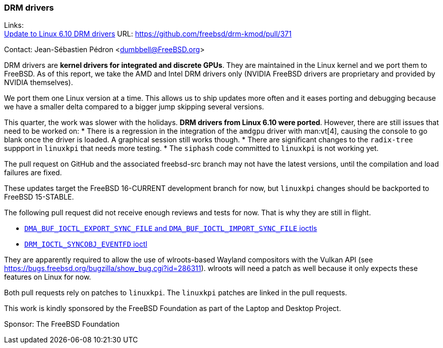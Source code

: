 === DRM drivers

Links: +
link:https://github.com/freebsd/drm-kmod/pull/371[Update to Linux 6.10 DRM drivers] URL: link:https://github.com/freebsd/drm-kmod/pull/371[]

Contact: Jean-Sébastien Pédron <dumbbell@FreeBSD.org>

DRM drivers are **kernel drivers for integrated and discrete GPUs**.
They are maintained in the Linux kernel and we port them to FreeBSD.
As of this report, we take the AMD and Intel DRM drivers only (NVIDIA FreeBSD drivers are proprietary and provided by NVIDIA themselves).

We port them one Linux version at a time.
This allows us to ship updates more often and it eases porting and debugging because we have a smaller delta compared to a bigger jump skipping several versions.

This quarter, the work was slower with the holidays.
**DRM drivers from Linux 6.10 were ported**.
However, there are still issues that need to be worked on:
* There is a regression in the integration of the `amdgpu` driver with man:vt[4], causing the console to go blank once the driver is loaded.
  A graphical session still works though.
* There are significant changes to the `radix-tree` suppport in `linuxkpi` that needs more testing.
* The `siphash` code committed to `linuxkpi` is not working yet.

The pull request on GitHub and the associated freebsd-src branch may not have the latest versions, until the compilation and load failures are fixed.

These updates target the FreeBSD 16-CURRENT development branch for now, but `linuxkpi` changes should be backported to FreeBSD 15-STABLE.

The following pull request did not receive enough reviews and tests for now.
That is why they are still in flight.

* https://github.com/freebsd/drm-kmod/pull/357[`DMA_BUF_IOCTL_EXPORT_SYNC_FILE` and `DMA_BUF_IOCTL_IMPORT_SYNC_FILE` ioctls]
* https://github.com/freebsd/drm-kmod/pull/358[`DRM_IOCTL_SYNCOBJ_EVENTFD` ioctl]

They are apparently required to allow the use of wlroots-based Wayland compositors with the Vulkan API (see link:https://bugs.freebsd.org/bugzilla/show_bug.cgi?id=286311[]).
wlroots will need a patch as well because it only expects these features on Linux for now.

Both pull requests rely on patches to `linuxkpi`.
The `linuxkpi` patches are linked in the pull requests.

This work is kindly sponsored by the FreeBSD Foundation as part of the Laptop and Desktop Project.

Sponsor: The FreeBSD Foundation
